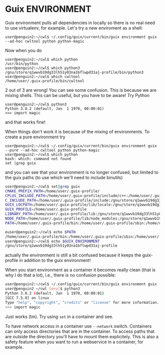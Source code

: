 * Guix ENVIRONMENT

Guix environment pulls all dependencies in locally so there
is no real need to use virtualenv, for example.
Let's try a new enviroment as a shell:

: user@penguin2:~/cwl$ ~/.config/guix/current/bin/guix environment guix --ad-hoc cwltool python python-magic

Now when you do

: user@penguin2:~/cwl$ which python
: /usr/bin/python
: user@penguin2:~/cwl$ which python3
: /gnu/store/q1wwvb19dg33lh51y03na1bflwpd31aj-profile/bin/python3
: user@penguin2:~/cwl$ which cwltool
: /home/user/.guix-profile/bin/cwltool

2 out of 3 are wrong! You can see some confusion.  This is because we
are mixing shells.  This can be useful, but you have to be aware!
Try Python

: user@penguin2:~/cwl$ python3
: Python 3.8.2 (default, Jan  1 1970, 00:00:01)
: >>> import magic

and that works fine!

When things don't work it is because of the mixing of environments.
To create a pure environment try


: user@penguin2:~/cwl$ ~/.config/guix/current/bin/guix environment guix --pure --ad-hoc cwltool python python-magic
: user@penguin2:~/cwl$ which python
: bash: which: command not found
: set |grep guix

and you can see that your environment is no longer confused, but limited
to the guix paths (to use which we'll need to include binutils)

#+begin_src sh
user@penguin2:~/cwl$ set|grep guix
CMAKE_PREFIX_PATH=/home/user/.guix-profile/
CPLUS_INCLUDE_PATH=/home/user/.guix-profile/include/c++:/home/user/.guix-profile/include:/gnu/store/q1wwvb19dg33lh51y03na1bflwpd31aj-profile/include/c++:/gnu/store/q1wwvb19dg33lh51y03na1bflwpd31aj-profile/include
C_INCLUDE_PATH=/home/user/.guix-profile/include:/gnu/store/q1wwvb19dg33lh51y03na1bflwpd31aj-profile/include
GUIX_LOCPATH=/home/user/.guix-profile/lib/locale:/gnu/store/q1wwvb19dg33lh51y03na1bflwpd31aj-profile/lib/locale
GUIX_PROFILE=/home/user/.guix-profile
LIBRARY_PATH=/home/user/.guix-profile/lib:/gnu/store/q1wwvb19dg33lh51y03na1bflwpd31aj-profile/lib
NODE_PATH=/home/user/.guix-profile/lib/node_modules:/gnu/store/q1wwvb19dg33lh51y03na1bflwpd31aj-profile/lib/node_modules
PATH=/home/user/.guix-profile/bin:/home/user/.guix-profile/sbin:/home/user/.config/guix/current/bin:/gnu/store/q1wwvb19dg33lh51y03na1bflwpd31aj-profile/bin:/gnu/store/q1wwvb19dg33lh51y03na1bflwpd31aj-profile/sbin

euser@penguin2:~/cwl$ echo $PATH
/home/user/.guix-profile/bin:/home/user/.guix-profile/sbin:/home/user/.config/guix/current/bin:/gnu/store/q1wwvb19dg33lh51y03na1bflwpd31aj-profile/bin:/gnu/store/q1wwvb19dg33lh51y03na1bflwpd31aj-profile/sbin
user@penguin2:~/cwl$ echo $GUIX_ENVIRONMENT
/gnu/store/q1wwvb19dg33lh51y03na1bflwpd31aj-profile
#+end_src

actually the environment is still a bit confused because it keeps the
guix-profile in addition to the guix environment!

When you start environment as a container it becomes really clean (that
is why I do that a lot), i.e., there is no confusion possible:

#+begin_src sh
user@penguin2:~/cwl$ ~/.config/guix/current/bin/guix environment guix -C --ad-hoc cwltool python python-magic
user@penguin2 ~/cwl [env]$ python3
Python 3.8.2 (default, Jan  1 1970, 00:00:01)
[GCC 7.5.0] on linux
Type "help", "copyright", "credits" or "license" for more information.
>>> import magic
#+end_src

Just works (tm). Try using ~set~ in a container and see.

To have network access in a container use ~--network~ switch.
Containers can only access directories that are in the container.  To
access paths that are outside the directory you'll have to mount them
explicitely. This is also a safety feature when you want to run a
webservice in a container, for example.
